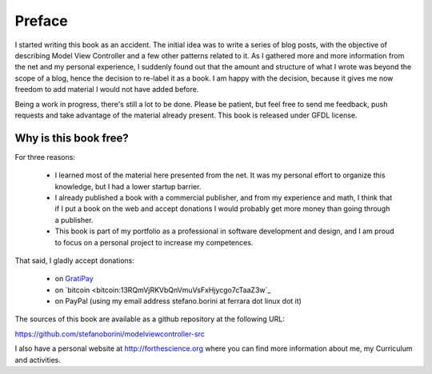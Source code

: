 Preface
=======

I started writing this book as an accident. The initial idea was to write a
series of blog posts, with the objective of describing Model View Controller
and a few other patterns related to it.  As I gathered more and more
information from the net and my personal experience, I suddenly found out that
the amount and structure of what I wrote was beyond the scope of a blog, hence
the decision to re-label it as a book. I am happy with the decision, because it
gives me now freedom to add material I would not have added before.

Being a work in progress, there's still a lot to be done. Please be patient,
but feel free to send me feedback, push requests and take advantage of the
material already present. This book is released under GFDL license. 

Why is this book free?
----------------------

For three reasons:

 - I learned most of the material here presented from the net. 
   It was my personal effort to organize this knowledge, but I had
   a lower startup barrier.

 - I already published a book with a commercial publisher, and 
   from my experience and math, I think that if I put a book on the 
   web and accept donations I would probably get more money than going 
   through a publisher.

 - This book is part of my portfolio as a professional in software development
   and design, and I am proud to focus on a personal project to increase my
   competences.

That said, I gladly accept donations:

 - on `GratiPay <https://gratipay.com/StefanoBorini/>`_
 - on `bitcoin <bitcoin:13RQmVjRKVbQnVmuVsFxHjycgo7cTaaZ3w`_
 - on PayPal (using my email address stefano.borini at ferrara dot linux dot it)

The sources of this book are available as a github repository at the following
URL:

https://github.com/stefanoborini/modelviewcontroller-src

I also have a personal website at http://forthescience.org where you can find
more information about me, my Curriculum and activities.
